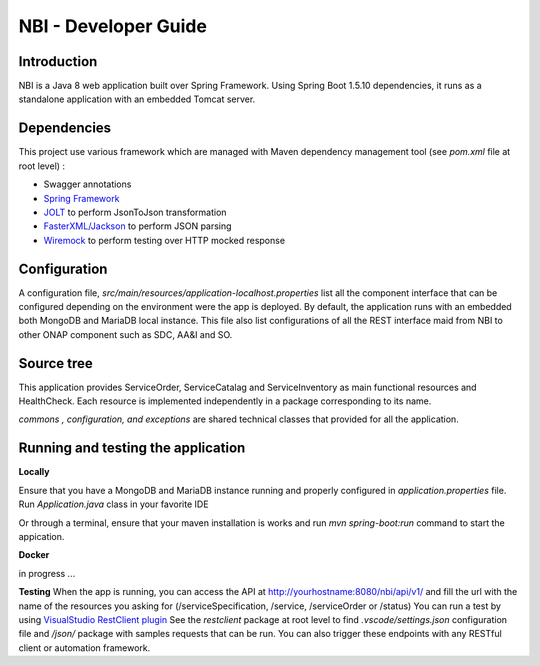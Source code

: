 .. This work is licensed under a Creative Commons Attribution 4.0 International License.
.. http://creativecommons.org/licenses/by/4.0
.. Copyright 2018 ORANGE


============
NBI - Developer Guide
============
***************
Introduction
***************

NBI is a Java 8 web application built over Spring Framework. Using Spring Boot 1.5.10 dependencies, it runs as a standalone application with an embedded Tomcat server.

***************
Dependencies
***************
This project use various framework which are managed with Maven dependency management tool (see *pom.xml* file at root level) :

- Swagger annotations
- `Spring Framework <https://github.com/spring-projects/spring-boot>`_
- `JOLT <https://github.com/bazaarvoice/jolt>`_ to perform JsonToJson transformation
- `FasterXML/Jackson <https://github.com/FasterXML/jackson>`_ to perform JSON parsing
- `Wiremock <https://github.com/tomakehurst/wiremock>`_ to perform testing over HTTP mocked response


***************
Configuration
***************
A configuration file, *src/main/resources/application-localhost.properties* list all the component interface that can be configured depending on the environment were the app is deployed.
By default, the application runs with an embedded both MongoDB and MariaDB local instance.
This file also list configurations of all the REST interface maid from NBI to other ONAP component such as SDC, AA&I and SO.

***************
Source tree
***************
This application provides ServiceOrder, ServiceCatalag and ServiceInventory as main functional resources and HealthCheck. Each resource is implemented independently in a package corresponding to its name.

*commons , configuration, and exceptions* are shared technical classes that provided for all the application.


***************************************
Running and testing the application
***************************************

**Locally**

Ensure that you have a MongoDB and MariaDB instance running and properly configured in *application.properties* file.
Run *Application.java* class in your favorite IDE

Or through a terminal, ensure that your maven installation is works and run *mvn spring-boot:run* command to start the appication.


**Docker**

in progress ...


**Testing**
When the app is running, you can access the API at http://yourhostname:8080/nbi/api/v1/ and fill the url with the name of the resources you asking for (/serviceSpecification, /service, /serviceOrder or /status)
You can run a test by using `VisualStudio RestClient plugin <https://github.com/Huachao/vscode-restclient>`_
See the *restclient* package at root level to find *.vscode/settings.json* configuration file and */json/* package with samples requests that can be run.
You can also trigger these endpoints with any RESTful client or automation framework.

